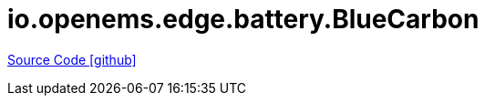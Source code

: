 = io.openems.edge.battery.BlueCarbon

https://github.com/OpenEMS/openems/tree/develop/io.openems.edge.battery.BlueCarbon[Source Code icon:github[]]